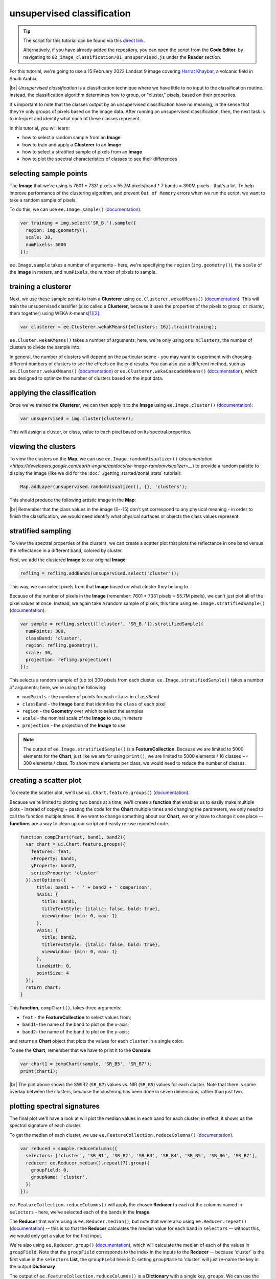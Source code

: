unsupervised classification
=============================

.. tip::

    The script for this tutorial can be found via this `direct link <https://code.earthengine.google.com/?scriptPath=users%2Frobertmcnabb%2Fgee_tutorials%3A02_image_classification%2F01_unsupervised.js>`__.

    Alternatively, if you have already added the repository, you can open the script from the **Code Editor**, by
    navigating to ``02_image_classification/01_unsupervised.js`` under the **Reader** section.



For this tutorial, we're going to use a 15 February 2022 Landsat 9 image covering `Harrat Khaybar <https://en.wikipedia.org/wiki/Harrat_Khaybar>`__,
a volcanic field in Saudi Arabia:

.. image:: img/unsupervised/harrat_khaybar.png
    :width: 600
    :align: center
    :alt: closeup of Harrat Khaybar, the study area for this tutorial.

|br| *Unsupervised classification* is a classification technique where we have little to no input to the classification routine. Instead,
the classification algorithm determines how to group, or "cluster," pixels, based on their properties.

It's important to note that the classes output by an unsupervised classification have no meaning, in the sense that they're only
groups of pixels based on the image data. After running an unsupervised classification, then, the next task is to interpret and
identify what each of these classes represent.

In this tutorial, you will learn:

- how to select a random sample from an **Image**
- how to train and apply a **Clusterer** to an **Image**
- how to select a stratified sample of pixels from an **Image**
- how to plot the spectral characteristics of classes to see their differences

selecting sample points
------------------------

The **Image** that we're using is 7601 * 7331 pixels = 55.7M pixels/band * 7 bands = 390M pixels - that's a lot. To help improve
performance of the clustering algorithm, and prevent ``Out of Memory`` errors when we run the script, we want to take a
random sample of pixels.

To do this, we can use ``ee.Image.sample()`` (`documentation <https://developers.google.com/earth-engine/apidocs/ee-image-sample>`__):

.. code-block:: javascript

    var training = img.select('SR_B.').sample({
      region: img.geometry(),
      scale: 30,
      numPixels: 5000
    });

``ee.Image.sample`` takes a number of arguments - here, we're specifying the ``region`` (``img.geometry()``),
the ``scale`` of the **Image** in meters, and ``numPixels``, the number of pixels to sample.


training a clusterer
---------------------

Next, we use these sample points to train a **Clusterer** using ``ee.Clusterer.wekaKMeans()``
(`documentation <https://developers.google.com/earth-engine/apidocs/ee-clusterer-wekakmeans>`__). This will train
the unsupervised classifier (also called a **Clusterer**, because it uses the properties of the pixels to group, or *cluster*,
them together) using WEKA *k*-means\ [1]_\ [2]_:

.. code-block:: javascript

    var clusterer = ee.Clusterer.wekaKMeans({nClusters: 16}).train(training);

``ee.Cluster.wekaKMeans()`` takes a number of arguments; here, we're only using one:
``nClusters``, the number of clusters to divide the sample into.

In general, the number of clusters will depend on the particular scene - you may want to experiment with choosing
different numbers of clusters to see the effects on the end results. You can also use a different method,
such as ``ee.Clusterer.wekaXMeans()`` (`documentation <https://developers.google.com/earth-engine/apidocs/ee-clusterer-wekaxmeans>`__)
or ``ee.Clusterer.wekaCascadeKMeans()`` (`documentation <https://developers.google.com/earth-engine/apidocs/ee-clusterer-wekacascadekmeans>`__),
which are designed to optimize the number of clusters based on the input data.

applying the classification
----------------------------

Once we've trained the **Clusterer**, we can then apply it to the **Image** using ``ee.Image.cluster()``
(`documentation <https://developers.google.com/earth-engine/apidocs/ee-image-cluster>`__):

.. code-block:: javascript

    var unsupervised = img.cluster(clusterer); 

This will assign a cluster, or class, value to each pixel based on its spectral properties.

viewing the clusters
----------------------

To view the clusters on the **Map**, we can use ``ee.Image.randomVisualizer()``
(`documentation <https://developers.google.com/earth-engine/apidocs/ee-image-randomvisualizer>__`) 
to provide a random palette to display the image (like we did for the :doc:`../getting_started/zonal_stats` tutorial):

.. code-block:: javascript

    Map.addLayer(unsupervised.randomVisualizer(), {}, 'clusters');

This should produce the following artistic image in the **Map**:

.. image:: img/unsupervised/clustered_results.png
    :width: 600
    :align: center
    :alt: the clustered image added to the map window

|br| Remember that the class values in the image (0--15) don't yet correspond to any physical meaning - in order to finish the
classification, we would need identify what physical surfaces or objects the class values represent.

stratified sampling
--------------------

To view the spectral properties of the clusters, we can create a scatter plot that plots the reflectance
in one band versus the reflectance in a different band, colored by cluster.

First, we add the clustered **Image** to our original **Image**:

.. code-block:: javascript

    reflimg = reflimg.addBands(unsupervised.select('cluster'));

This way, we can select pixels from that **Image** based on what cluster they belong to.

Because of the number of pixels in the **Image** (remember: 7601 * 7331 pixels = 55.7M pixels),
we can't just plot all of the pixel values at once. Instead, we again take a random sample of pixels,
this time using ``ee.Image.stratifiedSample()`` (`documentation <https://developers.google.com/earth-engine/apidocs/ee-image-stratifiedsample>`__):

.. code-block:: javascript

    var sample = reflimg.select(['cluster', 'SR_B.']).stratifiedSample({
      numPoints: 300,
      classBand: 'cluster',
      region: reflimg.geometry(),
      scale: 30,
      projection: reflimg.projection()
    });

This selects a random sample of (up to) 300 pixels from each cluster. ``ee.Image.stratifiedSample()`` takes a number of arguments; here,
we're using the following:

- ``numPoints`` - the number of points for each ``class`` in ``classBand``
- ``classBand`` - the **Image** band that identifies the ``class`` of each pixel
- ``region`` - the **Geometry** over which to select the samples
- ``scale`` - the nominal scale of the **Image** to use, in meters
- ``projection`` - the projection of the **Image** to use

.. note::

    The output of ``ee.Image.stratifiedSample()`` is a **FeatureCollection**. Because we are limited to 5000 elements for the **Chart**,
    just like we are for using ``print()``, we are limited to 5000 elements / 16 classes ~= 300 elements / class. To show more
    elements per class, we would need to reduce the number of classes.

creating a scatter plot
------------------------

To create the scatter plot, we'll use ``ui.Chart.feature.groups()`` 
(`documentation <https://developers.google.com/earth-engine/apidocs/ui-chart-feature-groups>`__).

Because we're limited to plotting two bands at a time, we'll create a **function** that enables us to easily make multiple 
plots - instead of copying + pasting the code for the **Chart** multiple times and changing the parameters, we only need to
call the function multiple times. If we want to change something about our **Chart**, we only have to change it one 
place -- **function**\ s are a way to clean up our script and easily re-use repeated code.

.. code-block:: javascript

    function compChart(feat, band1, band2){
      var chart = ui.Chart.feature.groups({
        features: feat,
        xProperty: band1,
        yProperty: band2,
        seriesProperty: 'cluster'
      }).setOptions({
          title: band1 + ' ' + band2 + ' comparison',
          hAxis: {
            title: band1,
            titleTextStyle: {italic: false, bold: true},
            viewWindow: {min: 0, max: 1}
          },
          vAxis: {
            title: band2,
            titleTextStyle: {italic: false, bold: true},
            viewWindow: {min: 0, max: 1}
          },
          lineWidth: 0,
          pointSize: 4
      });
      return chart;
    }

This **function**, ``compChart()``, takes three arguments:

- ``feat`` - the **FeatureCollection** to select values from;
- ``band1``- the name of the band to plot on the *x*-axis;
- ``band2``- the name of the band to plot on the *y*-axis;

and returns a **Chart** object that plots the values for each ``cluster`` in a single color.

To see the **Chart**, remember that we have to print it to the **Console**:

.. code-block:: javascript

    var chart1 = compChart(sample, 'SR_B5', 'SR_B7');
    print(chart1);

.. image:: img/unsupervised/nir_swir2_scatter.png
    :width: 600
    :align: center
    :alt: the SWIR2 vs. NIR scatter plot for each cluster

|br| The plot above shows the SWIR2 (``SR_B7``) values vs. NIR (``SR_B5``) values for each cluster. Note that there is some
overlap between the clusters, because the clustering has been done in seven dimensions, rather than just two.

plotting spectral signatures
-----------------------------

The final plot we'll have a look at will plot the median values in each band for each cluster; in effect, it shows
us the spectral signature of each cluster.

To get the median of each cluster, we use ``ee.FeatureCollection.reduceColumns()``
(`documentation <https://developers.google.com/earth-engine/apidocs/ee-featurecollection-reducecolumns>`__).

.. code-block:: javascript

    var reduced = sample.reduceColumns({
      selectors: ['cluster', 'SR_B1', 'SR_B2', 'SR_B3', 'SR_B4', 'SR_B5', 'SR_B6', 'SR_B7'],
      reducer: ee.Reducer.median().repeat(7).group({
        groupField: 0,
        groupName: 'cluster',
      })
    });

``ee.FeatureCollection.reduceColumns()`` will apply the chosen **Reducer** to each of the
columns named in ``selectors`` - here, we've selected each of the bands in the **Image**.

The **Reducer** that we're using is ``ee.Reducer.median()``, but note that we're also using
``ee.Reducer.repeat()`` (`documentation <https://developers.google.com/earth-engine/apidocs/ee-reducer-repeat>`__) -- this is
so that the **Reducer** calculates the median value for each band in ``selectors`` -- without this, we would only get a value
for the first input.

We're also using ``ee.Reducer.group()`` (`documentation <https://developers.google.com/earth-engine/apidocs/ee-reducer-group>`__),
which will calculate the median of each of the values in ``groupField``. Note that 
the ``groupField`` corresponds to the index in the inputs to the **Reducer** -- 
because 'cluster' is the first value in the ``selector``\ s **List**, the
``groupField`` here is 0; setting ``groupName`` to 'cluster' will just re-name the key in the output **Dictionary**.

The output of ``ee.FeatureCollection.reduceColumns()`` is a **Dictionary** with a single key, ``groups``. We can
use the output of ``ee.Dictionary.get()`` (`documentation <https://developers.google.com/earth-engine/apidocs/ee-dictionary-get>`__),
along with ``ee.List.map()``, to get each cluster name as a **String**:

.. code-block:: javascript

    var categories = ee.List(reduced.get('groups')).map(function(obj){
      return ee.String(ee.Dictionary(obj).get('cluster'));
    });

as well as the median value in each band in the **Image** for each cluster:

.. code-block:: javascript


    // get the mean reflectance values from all of the classes
    var reflectances = ee.List(reduced.get('groups')).map(function(obj){
      return ee.List(ee.Dictionary(obj).get('median'));
    });

Note that ``reflectances`` is a **List** of **List** objects; that is, an **Array**. Just like with the
:doc:`../getting_started/spectral` tutorial, we can then use ``ui.Chart.array.values()``
(`documentation <https://developers.google.com/earth-engine/apidocs/ui-chart-array-values>`__) to plot each
"row" of the **Array** as a line:

.. code-block:: javascript

    var spectralChart = ui.Chart.array.values({
      array: reflectances,
      axis: 1,
      xLabels: wavelengths
    })
    .setSeriesNames(categories) // change the names of each line
    .setOptions({
        title: 'spectral signatures',
        hAxis: {
          title: 'wavelength (µm)', 
          titleTextStyle: {italic: false, bold: true},
          viewWindow: {min: 0.4, max: 2.3}
        },
        vAxis: {
          title: 'surface reflectance',
          titleTextStyle: {italic: false, bold: true},
          viewWindow: {min: 0, max: 1}
        },
        lineWidth: 4
    });

The result of this is another **Chart** object that we can print to the **Console**:

.. image:: img/unsupervised/unsupervised_signatures.png
    :width: 600
    :align: center
    :alt: the spectral signatures for the 16 classes of the unsupervised classification

|br| Here, we can see that there's probably a good deal of overlap between different clusters in each band - possibly indicating
that we could reduce the number of clusters, 

Note that unlike in the :doc:`../getting_started/spectral` tutorial, we're setting the ``lineWidth``
property of each line together, rather than specifying the properties of each line individually. To set the properties of 
each line (``series``) individually, you can supply a **Dictionary** of options corresponding to each ``series``:

.. code-block:: javascript

    series: {
      0: {lineWidth: 4, color: 'e1fff9'},
      1: {lineWidth: 4, color: 'd6bc87'},
      2: {lineWidth: 4, color: '228b22'}, // ... and so on.
    }

next steps
-----------

At this point, you've seen how to select a random sample from an **Image**, and train and apply a
**Clusterer** to that **Image**. You've also seen a few examples of how to plot the spectral values of
the clusters, to aid in investigating what physical surface(s) each cluster belongs to.

If you're interested in some additional practice, here are some suggestions:

- How does increasing (or decreasing) the number of sample points used to train the **Clusterer** affect the results?
- How does increasing (or decreasing) the number of clusters affect the outcome of using ``ee.Clusterer.wekaKMeans()``?
- Instead of specifying the number of clusters, try using ``ee.Clusterer.wekaXMeans()`` or ``ee.Clusterer.wekaCascadeKMeans()`` to choose an optimal number of classes for the image.
- Another option for changing, or improving, the performance of the **Clusterer** is by providing a random *seed*\ [3]_ -- does this have any impact on the results you see?

references and notes
---------------------

.. [1] Frank, E., M. A. Hall., and I. H. Witten (2016). The WEKA Workbench. Online Appendix for "Data Mining: Practical Machine Learning Tools and Techniques", Morgan Kaufmann, Fourth Edition, 2016. [`pdf <https://www.cs.waikato.ac.nz/ml/weka/Witten_et_al_2016_appendix.pdf>`__]

.. [2] For a (brief) overview of *k*-means clustering, the wikipedia page is a good place to start: https://en.wikipedia.org/wiki/K-means_clustering

.. [3] Arthur, D. and S. Vassilvitskii (2007). in: *Proceedings of the Eighteenth Annual ACM-SIAM Symposium on Discrete Algorithms, SODA ’07*. pp. 1027–1035. doi: `10.5555/1283383.1283494 <https://doi.org/10.5555/1283383.1283494>`__


